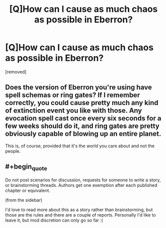 #+TITLE: [Q]How can I cause as much chaos as possible in Eberron?

* [Q]How can I cause as much chaos as possible in Eberron?
:PROPERTIES:
:Author: EberronDM
:Score: 4
:DateUnix: 1460245813.0
:END:
[removed]


** Does the version of Eberron you're using have spell schemas or ring gates? If I remember correctly, you could cause pretty much any kind of extinction event you like with those. Any evocation spell cast once every six seconds for a few weeks should do it, and ring gates are pretty obviously capable of blowing up an entire planet.

This is, of course, provided that it's the /world/ you care about and not the people.
:PROPERTIES:
:Author: UltraRedSpectrum
:Score: 2
:DateUnix: 1460254023.0
:END:


** #+begin_quote
  Do not post scenarios for discussion, requests for someone to write a story, or brainstorming threads. Authors get one exemption after each published chapter or equivalent.
#+end_quote

(from the sidebar)

I'd love to read more about this as a story rather than brainstorming, but those are the rules and there are a couple of reports. Personally I'd like to leave it, but mod discretion can only go so far :(
:PROPERTIES:
:Author: PeridexisErrant
:Score: 1
:DateUnix: 1460253740.0
:END:
